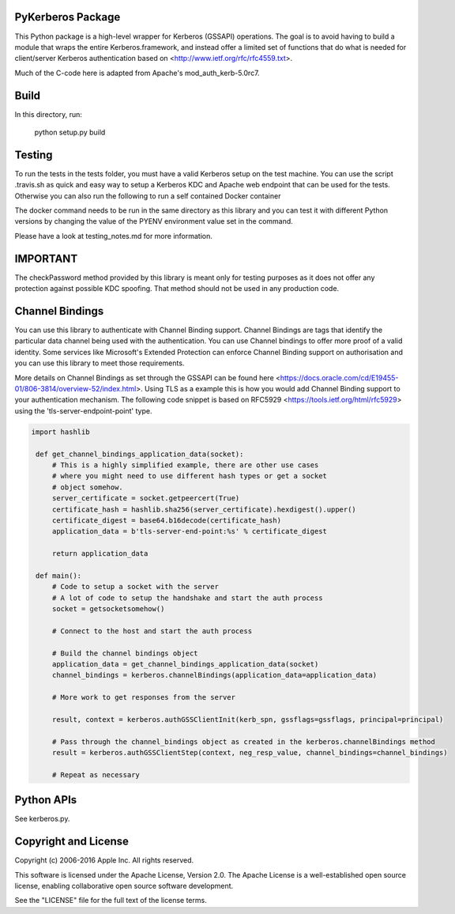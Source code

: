 PyKerberos Package
==================

.. image:: https://travis-ci.org/apple/ccs-pykerberos.svg?branch=master
    :target: https://travis-ci.org/apple/ccs-pykerberos

This Python package is a high-level wrapper for Kerberos (GSSAPI)
operations.  The goal is to avoid having to build a module that wraps
the entire Kerberos.framework, and instead offer a limited set of
functions that do what is needed for client/server Kerberos
authentication based on <http://www.ietf.org/rfc/rfc4559.txt>.

Much of the C-code here is adapted from Apache's mod_auth_kerb-5.0rc7.


Build
=====

In this directory, run:

  python setup.py build


Testing
=======

To run the tests in the tests folder, you must have a valid Kerberos setup on
the test machine. You can use the script .travis.sh as quick and easy way to
setup a Kerberos KDC and Apache web endpoint that can be used for the tests.
Otherwise you can also run the following to run a self contained Docker
container

.. code-block: bash

  docker run \
  -v $(pwd):/app \
  -w /app \
  -e PYENV=2.7.13 \
  -e KERBEROS_USERNAME=administrator \
  -e KERBEROS_PASSWORD=Password01 \
  -e KERBEROS_REALM=example.com \
  -e KERBEROS_PORT=80 \
  ubuntu:16.04 \
  /bin/bash .travis.sh

The docker command needs to be run in the same directory as this library and
you can test it with different Python versions by changing the value of the
PYENV environment value set in the command.

Please have a look at testing_notes.md for more information.


IMPORTANT
=========

The checkPassword method provided by this library is meant only for testing purposes as it does
not offer any protection against possible KDC spoofing. That method should not be used in any
production code.


Channel Bindings
================

You can use this library to authenticate with Channel Binding support. Channel
Bindings are tags that identify the particular data channel being used with the
authentication. You can use Channel bindings to offer more proof of a valid
identity. Some services like Microsoft's Extended Protection can enforce
Channel Binding support on authorisation and you can use this library to meet
those requirements.

More details on Channel Bindings as set through the GSSAPI can be found here
<https://docs.oracle.com/cd/E19455-01/806-3814/overview-52/index.html>. Using
TLS as a example this is how you would add Channel Binding support to your
authentication mechanism. The following code snippet is based on RFC5929
<https://tools.ietf.org/html/rfc5929> using the 'tls-server-endpoint-point'
type.

.. code-block:: python

   import hashlib

    def get_channel_bindings_application_data(socket):
        # This is a highly simplified example, there are other use cases
        # where you might need to use different hash types or get a socket
        # object somehow.
        server_certificate = socket.getpeercert(True)
        certificate_hash = hashlib.sha256(server_certificate).hexdigest().upper()
        certificate_digest = base64.b16decode(certificate_hash)
        application_data = b'tls-server-end-point:%s' % certificate_digest

        return application_data

    def main():
        # Code to setup a socket with the server
        # A lot of code to setup the handshake and start the auth process
        socket = getsocketsomehow()

        # Connect to the host and start the auth process

        # Build the channel bindings object
        application_data = get_channel_bindings_application_data(socket)
        channel_bindings = kerberos.channelBindings(application_data=application_data)

        # More work to get responses from the server

        result, context = kerberos.authGSSClientInit(kerb_spn, gssflags=gssflags, principal=principal)

        # Pass through the channel_bindings object as created in the kerberos.channelBindings method
        result = kerberos.authGSSClientStep(context, neg_resp_value, channel_bindings=channel_bindings)

        # Repeat as necessary


Python APIs
===========

See kerberos.py.


Copyright and License
=====================

Copyright (c) 2006-2016 Apple Inc.  All rights reserved.

This software is licensed under the Apache License, Version 2.0.  The
Apache License is a well-established open source license, enabling
collaborative open source software development.

See the "LICENSE" file for the full text of the license terms.

